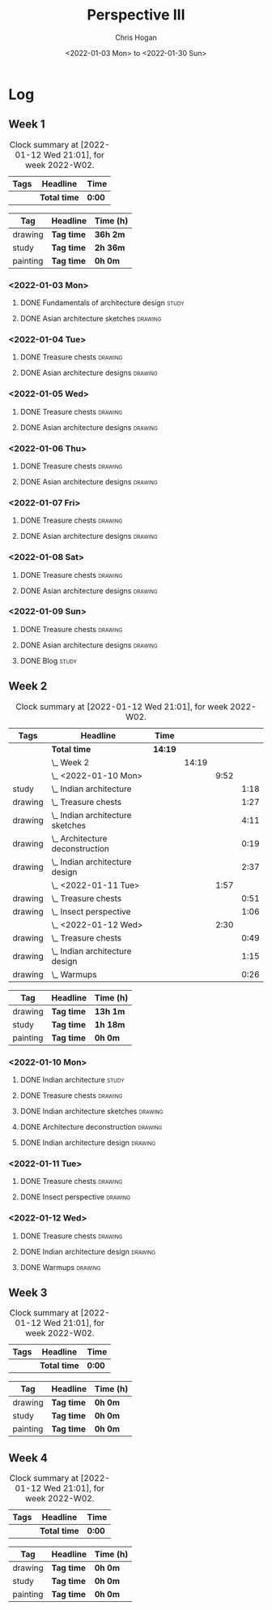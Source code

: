 #+TITLE: Perspective III
#+AUTHOR: Chris Hogan
#+DATE: <2022-01-03 Mon> to <2022-01-30 Sun>
#+STARTUP: nologdone

* Log
** Week 1
  #+BEGIN: clocktable :scope subtree :maxlevel 6 :block thisweek :tags t
  #+CAPTION: Clock summary at [2022-01-12 Wed 21:01], for week 2022-W02.
  | Tags | Headline     | Time   |
  |------+--------------+--------|
  |      | *Total time* | *0:00* |
  #+END:
  
  #+BEGIN: clocktable-by-tag :maxlevel 6 :match ("drawing" "study" "painting")
  | Tag      | Headline   | Time (h) |
  |----------+------------+----------|
  | drawing  | *Tag time* | *36h 2m* |
  |----------+------------+----------|
  | study    | *Tag time* | *2h 36m* |
  |----------+------------+----------|
  | painting | *Tag time* | *0h 0m*  |
  
  #+END:
*** <2022-01-03 Mon>
**** DONE Fundamentals of architecture design                         :study:
     :LOGBOOK:
     CLOCK: [2022-01-03 Mon 07:42]--[2022-01-03 Mon 09:49] =>  2:07
     :END:
**** DONE Asian architecture sketches                               :drawing:
     :LOGBOOK:
     CLOCK: [2022-01-03 Mon 18:21]--[2022-01-03 Mon 21:21] =>  3:00
     CLOCK: [2022-01-03 Mon 13:13]--[2022-01-03 Mon 16:17] =>  3:04
     CLOCK: [2022-01-03 Mon 09:49]--[2022-01-03 Mon 11:40] =>  1:51
     :END:
*** <2022-01-04 Tue>
**** DONE Treasure chests                                           :drawing:
     :LOGBOOK:
     CLOCK: [2022-01-04 Tue 18:09]--[2022-01-04 Tue 19:01] =>  0:52
     :END:
**** DONE Asian architecture designs                                :drawing:
     :LOGBOOK:
     CLOCK: [2022-01-04 Tue 19:03]--[2022-01-04 Tue 21:11] =>  2:08
     :END:
*** <2022-01-05 Wed>
**** DONE Treasure chests                                           :drawing:
     :LOGBOOK:
     CLOCK: [2022-01-05 Wed 20:54]--[2022-01-05 Wed 21:20] =>  0:26
     CLOCK: [2022-01-05 Wed 07:10]--[2022-01-05 Wed 08:10] =>  1:00
     :END:
**** DONE Asian architecture designs                                :drawing:
     :LOGBOOK:
     CLOCK: [2022-01-05 Wed 18:24]--[2022-01-05 Wed 20:53] =>  2:29
     :END:
*** <2022-01-06 Thu>
**** DONE Treasure chests                                           :drawing:
     :LOGBOOK:
     CLOCK: [2022-01-06 Thu 07:10]--[2022-01-06 Thu 08:10] =>  1:00
     :END:
**** DONE Asian architecture designs                                :drawing:
     :LOGBOOK:
     CLOCK: [2022-01-06 Thu 18:00]--[2022-01-06 Thu 21:04] =>  3:04
     :END:
*** <2022-01-07 Fri>
**** DONE Treasure chests                                           :drawing:
     :LOGBOOK:
     CLOCK: [2022-01-07 Fri 18:03]--[2022-01-07 Fri 19:22] =>  1:19
     CLOCK: [2022-01-07 Fri 07:10]--[2022-01-07 Fri 08:10] =>  1:00
     :END:
**** DONE Asian architecture designs                                :drawing:
     :LOGBOOK:
     CLOCK: [2022-01-07 Fri 19:23]--[2022-01-07 Fri 20:57] =>  1:34
     :END:
*** <2022-01-08 Sat>
**** DONE Treasure chests                                           :drawing:
     :LOGBOOK:
     CLOCK: [2022-01-08 Sat 19:45]--[2022-01-08 Sat 21:16] =>  1:31
     CLOCK: [2022-01-08 Sat 13:26]--[2022-01-08 Sat 16:14] =>  2:48
     CLOCK: [2022-01-08 Sat 08:59]--[2022-01-08 Sat 10:51] =>  1:52
     :END:
**** DONE Asian architecture designs                                :drawing:
     :LOGBOOK:
     CLOCK: [2022-01-08 Sat 13:16]--[2022-01-08 Sat 13:26] =>  0:10
     CLOCK: [2022-01-08 Sat 10:51]--[2022-01-08 Sat 12:00] =>  1:09
     :END:
*** <2022-01-09 Sun>
**** DONE Treasure chests                                           :drawing:
     :LOGBOOK:
     CLOCK: [2022-01-09 Sun 12:03]--[2022-01-09 Sun 12:19] =>  0:16
     CLOCK: [2022-01-09 Sun 09:30]--[2022-01-09 Sun 11:08] =>  1:38
     :END:
**** DONE Asian architecture designs                                :drawing:
     :LOGBOOK:
     CLOCK: [2022-01-09 Sun 18:14]--[2022-01-09 Sun 19:30] =>  1:16
     CLOCK: [2022-01-09 Sun 12:20]--[2022-01-09 Sun 14:55] =>  2:35
     :END:
**** DONE Blog                                                        :study:
     :LOGBOOK:
     CLOCK: [2022-01-09 Sun 19:33]--[2022-01-09 Sun 20:02] =>  0:29
     :END:
** Week 2
  #+BEGIN: clocktable :scope subtree :maxlevel 6 :block thisweek :tags t
  #+CAPTION: Clock summary at [2022-01-12 Wed 21:01], for week 2022-W02.
  | Tags    | Headline                             | Time    |       |      |      |
  |---------+--------------------------------------+---------+-------+------+------|
  |         | *Total time*                         | *14:19* |       |      |      |
  |---------+--------------------------------------+---------+-------+------+------|
  |         | \_  Week 2                           |         | 14:19 |      |      |
  |         | \_    <2022-01-10 Mon>               |         |       | 9:52 |      |
  | study   | \_      Indian architecture          |         |       |      | 1:18 |
  | drawing | \_      Treasure chests              |         |       |      | 1:27 |
  | drawing | \_      Indian architecture sketches |         |       |      | 4:11 |
  | drawing | \_      Architecture deconstruction  |         |       |      | 0:19 |
  | drawing | \_      Indian architecture design   |         |       |      | 2:37 |
  |         | \_    <2022-01-11 Tue>               |         |       | 1:57 |      |
  | drawing | \_      Treasure chests              |         |       |      | 0:51 |
  | drawing | \_      Insect perspective           |         |       |      | 1:06 |
  |         | \_    <2022-01-12 Wed>               |         |       | 2:30 |      |
  | drawing | \_      Treasure chests              |         |       |      | 0:49 |
  | drawing | \_      Indian architecture design   |         |       |      | 1:15 |
  | drawing | \_      Warmups                      |         |       |      | 0:26 |
  #+END:
  
  #+BEGIN: clocktable-by-tag :maxlevel 6 :match ("drawing" "study" "painting")
  | Tag      | Headline   | Time (h) |
  |----------+------------+----------|
  | drawing  | *Tag time* | *13h 1m* |
  |----------+------------+----------|
  | study    | *Tag time* | *1h 18m* |
  |----------+------------+----------|
  | painting | *Tag time* | *0h 0m*  |
  
  #+END:
*** <2022-01-10 Mon>
**** DONE Indian architecture                                         :study:
     :LOGBOOK:
     CLOCK: [2022-01-10 Mon 07:36]--[2022-01-10 Mon 08:54] =>  1:18
     :END:
**** DONE Treasure chests                                           :drawing:
     :LOGBOOK:
     CLOCK: [2022-01-10 Mon 08:55]--[2022-01-10 Mon 10:22] =>  1:27
     :END:
**** DONE Indian architecture sketches                              :drawing:
     :LOGBOOK:
     CLOCK: [2022-01-10 Mon 13:23]--[2022-01-10 Mon 16:15] =>  2:52
     CLOCK: [2022-01-10 Mon 10:22]--[2022-01-10 Mon 11:41] =>  1:19
     :END:
**** DONE Architecture deconstruction                               :drawing:
     :LOGBOOK:
     CLOCK: [2022-01-10 Mon 18:11]--[2022-01-10 Mon 18:30] =>  0:19
     :END:
**** DONE Indian architecture design                                :drawing:
     :LOGBOOK:
     CLOCK: [2022-01-10 Mon 18:30]--[2022-01-10 Mon 21:07] =>  2:37
     :END:
*** <2022-01-11 Tue>
**** DONE Treasure chests                                           :drawing:
     :LOGBOOK:
     CLOCK: [2022-01-11 Tue 18:12]--[2022-01-11 Tue 19:03] =>  0:51
     :END:
**** DONE Insect perspective                                        :drawing:
     :LOGBOOK:
     CLOCK: [2022-01-11 Tue 19:03]--[2022-01-11 Tue 20:09] =>  1:06
     :END:
*** <2022-01-12 Wed>
**** DONE Treasure chests                                           :drawing:
     :LOGBOOK:
     CLOCK: [2022-01-12 Wed 18:31]--[2022-01-12 Wed 19:20] =>  0:49
     :END:
**** DONE Indian architecture design                                :drawing:
     :LOGBOOK:
     CLOCK: [2022-01-12 Wed 19:20]--[2022-01-12 Wed 20:35] =>  1:15
     :END:
**** DONE Warmups                                                   :drawing:
     :LOGBOOK:
     CLOCK: [2022-01-12 Wed 20:35]--[2022-01-12 Wed 21:01] =>  0:26
     :END:
** Week 3
  #+BEGIN: clocktable :scope subtree :maxlevel 6 :block thisweek :tags t
  #+CAPTION: Clock summary at [2022-01-12 Wed 21:01], for week 2022-W02.
  | Tags | Headline     | Time   |
  |------+--------------+--------|
  |      | *Total time* | *0:00* |
  #+END:
  
  #+BEGIN: clocktable-by-tag :maxlevel 6 :match ("drawing" "study" "painting")
  | Tag      | Headline   | Time (h) |
  |----------+------------+----------|
  | drawing  | *Tag time* | *0h 0m*  |
  |----------+------------+----------|
  | study    | *Tag time* | *0h 0m*  |
  |----------+------------+----------|
  | painting | *Tag time* | *0h 0m*  |
  
  #+END:
** Week 4
  #+BEGIN: clocktable :scope subtree :maxlevel 6 :block thisweek :tags t
  #+CAPTION: Clock summary at [2022-01-12 Wed 21:01], for week 2022-W02.
  | Tags | Headline     | Time   |
  |------+--------------+--------|
  |      | *Total time* | *0:00* |
  #+END:
  
  #+BEGIN: clocktable-by-tag :maxlevel 6 :match ("drawing" "study" "painting")
  | Tag      | Headline   | Time (h) |
  |----------+------------+----------|
  | drawing  | *Tag time* | *0h 0m*  |
  |----------+------------+----------|
  | study    | *Tag time* | *0h 0m*  |
  |----------+------------+----------|
  | painting | *Tag time* | *0h 0m*  |
  
  #+END:
